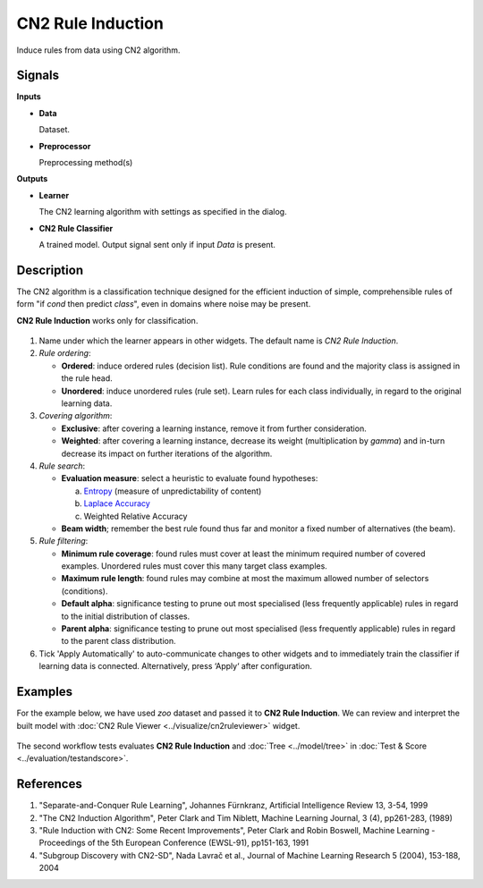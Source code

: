 CN2 Rule Induction
==================

.. figure:: icons/cn2ruleinduction.png

Induce rules from data using CN2 algorithm.

Signals
-------

**Inputs**

-  **Data**

   Dataset.

-  **Preprocessor**

   Preprocessing method(s)

**Outputs**

-  **Learner**

   The CN2 learning algorithm with settings as specified in the dialog.

-  **CN2 Rule Classifier**

   A trained model. Output signal sent only if input *Data* is present.

Description
-----------

The CN2 algorithm is a classification technique designed for the
efficient induction of simple, comprehensible rules of form "if *cond*
then predict *class*", even in domains where noise may be present.

**CN2 Rule Induction** works only for classification.

.. figure:: images/CN2-stamped.png
   :scale: 50%

1. Name under which the learner appears in other widgets. The default
   name is *CN2 Rule Induction*.

2. *Rule ordering*:

   - **Ordered**: induce ordered rules (decision list). Rule
     conditions are found and the majority class is assigned in the
     rule head.
   - **Unordered**: induce unordered rules (rule set). Learn rules for
     each class individually, in regard to the original learning
     data.

3. *Covering algorithm*:

   - **Exclusive**: after covering a learning instance, remove it from
     further consideration.
   - **Weighted**: after covering a learning instance, decrease its
     weight (multiplication by *gamma*) and in-turn decrease its
     impact on further iterations of the algorithm.


4. *Rule search*:

   - **Evaluation measure**: select a heuristic to evaluate found
     hypotheses:

     a. `Entropy <https://en.wikipedia.org/wiki/Entropy_(information_theory)>`_ (measure of unpredictability of content)
     b. `Laplace Accuracy <https://en.wikipedia.org/wiki/Laplace%27s_method>`_
     c. Weighted Relative Accuracy

   - **Beam width**; remember the best rule found thus far and monitor a
     fixed number of alternatives (the beam).

5. *Rule filtering*:

   - **Minimum rule coverage**: found rules must cover at least the
     minimum required number of covered examples. Unordered rules must
     cover this many target class examples.

   - **Maximum rule length**: found rules may combine at most the
     maximum allowed number of selectors (conditions).

   - **Default alpha**: significance testing to prune out most
     specialised (less frequently applicable) rules in regard to the
     initial distribution of classes.

   - **Parent alpha**: significance testing to prune out most
     specialised (less frequently applicable) rules in regard to the
     parent class distribution.

6. Tick 'Apply Automatically' to auto-communicate changes to other
   widgets and to immediately train the classifier if learning data is
   connected. Alternatively, press ‘Apply‘ after configuration.

Examples
--------

For the example below, we have used *zoo* dataset and passed it to **CN2 Rule Induction**. We can review and interpret the built model with :doc:`CN2 Rule Viewer <../visualize/cn2ruleviewer>` widget.

.. figure:: images/CN2-visualize.png

The second workflow tests evaluates **CN2 Rule Induction** and :doc:`Tree <../model/tree>` in :doc:`Test & Score <../evaluation/testandscore>`.

.. figure:: images/CN2-classification.png

References
----------

1. "Separate-and-Conquer Rule Learning", Johannes Fürnkranz, Artificial
   Intelligence Review 13, 3-54, 1999

2. "The CN2 Induction Algorithm", Peter Clark and Tim Niblett,
   Machine Learning Journal, 3 (4), pp261-283, (1989)

3. "Rule Induction with CN2: Some Recent Improvements", Peter Clark and
   Robin Boswell, Machine Learning - Proceedings of the 5th
   European Conference (EWSL-91), pp151-163, 1991

4. "Subgroup Discovery with CN2-SD", Nada Lavrač et al., Journal of
   Machine Learning Research 5 (2004), 153-188, 2004